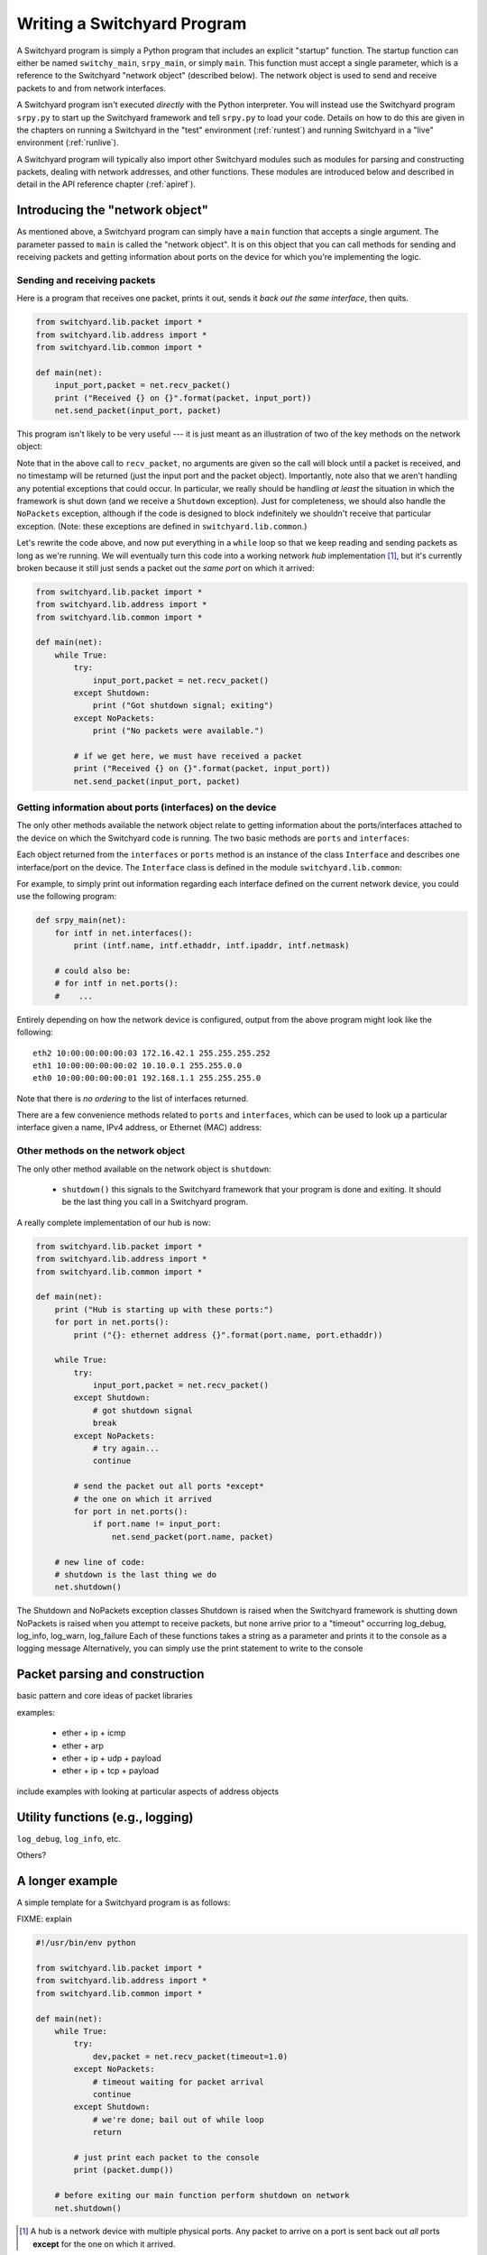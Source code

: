 .. _coding:

Writing a Switchyard Program
****************************

.. index:: switchy_main, srpy_main, main

A Switchyard program is simply a Python program that includes an explicit "startup" function.  The startup function can either be named ``switchy_main``, ``srpy_main``, or simply ``main``.   This function must accept a single parameter, which is a reference to the Switchyard "network object" (described below).  The network object is used to send and receive packets to and from network interfaces.  

.. index:: srpy.py

A Switchyard program isn't executed *directly* with the Python interpreter.  You will instead use the Switchyard program ``srpy.py`` to start up the Switchyard framework and tell ``srpy.py`` to load your code.  Details on how to do this are given in the chapters on running a Switchyard in the "test" environment (:ref:`runtest`) and running Switchyard in a "live" environment (:ref:`runlive`).

A Switchyard program will typically also import other Switchyard modules such as  modules for parsing and constructing packets, dealing with network addresses, and other functions.  These modules are introduced below and described in detail in the API reference chapter (:ref:`apiref`).

Introducing the "network object"
================================

As mentioned above, a Switchyard program can simply have a ``main`` function that accepts a single argument.  The parameter passed to ``main`` is called the "network object".  It is on this object that you can call methods for sending and receiving packets and getting information about ports on the device for which you're implementing the logic.

Sending and receiving packets
-----------------------------

Here is a program that receives one packet, prints it out, sends it *back out the same interface*, then quits.


.. code-block:: python
    
    from switchyard.lib.packet import *
    from switchyard.lib.address import *
    from switchyard.lib.common import *

    def main(net):
        input_port,packet = net.recv_packet()
        print ("Received {} on {}".format(packet, input_port))
        net.send_packet(input_port, packet)

This program isn't likely to be very useful --- it is just meant as an illustration of two of the key methods on the network object:

.. py:method:: recv_packet(timeout=None, timestamp=False)

   Receive packets from any device on which one is available.
   Blocks until a packet is received, unless a timeout value >= 0
   is supplied.  

   :param float timeout: The amount of time to wait to receive a packet, or ``None`` if the call should block until a packet is received (this is the default behavior)
   :param bool timestamp: Indicate whether a timestamp associated with packet arrival is desired or not (default behavior is not to return a timestamp)
   :return: A tuple of length 2 or 3, depending whether the timestamp is desired.  If no timestamp returns the device name (str) and the packet.  If a timestamp, returns device name, timestamp, and the packet.
   :raises Shutdown: if the network device is shut down (i.e., by stopping the Switchyard program)
   :raises NoPackets: if no packets are received before the timeout expires.
   
.. py:method:: send_packet(output_port, packet)

   Send the Switchyard ``Packet`` object ``packet`` out the port
   named ``output_port``.  
   
   :param str output_port: The name of the port on which to send the packet
   :param Packet packet: A Switchyard packet object to send out the given interface
   :return: None
   :raises SwitchyException: if the ``output_port`` is invalid

Note that in the above call to ``recv_packet``, no arguments are given
so the call will block until a packet is received, and no timestamp will be
returned (just the input port and the packet object).  Importantly, note also
that we aren't handling any potential exceptions that could occur.  In
particular, we really should be handling *at least* the situation in which
the framework is shut down (and we receive a ``Shutdown`` exception).  Just
for completeness, we should also handle the ``NoPackets`` exception, although
if the code is designed to block indefinitely we shouldn't receive that
particular exception.  
(Note: these exceptions are defined in ``switchyard.lib.common``.) 

Let's rewrite the code above, and now put everything in a ``while`` loop
so that we keep reading and sending packets as long as we're running.  
We will eventually turn this code into a working network *hub* implementation [#f1]_,
but it's currently broken because it still just sends a packet out the *same port* on which it arrived:

.. code-block:: python
    
    from switchyard.lib.packet import *
    from switchyard.lib.address import *
    from switchyard.lib.common import *

    def main(net):
        while True:
            try:
                input_port,packet = net.recv_packet()
            except Shutdown:
                print ("Got shutdown signal; exiting")
            except NoPackets:
                print ("No packets were available.")

            # if we get here, we must have received a packet
            print ("Received {} on {}".format(packet, input_port))
            net.send_packet(input_port, packet)


Getting information about ports (interfaces) on the device
----------------------------------------------------------

The only other methods available the network object relate to getting information about the ports/interfaces attached to the device on which the Switchyard code is running.  The two basic methods are ``ports`` and ``interfaces``:

.. py:method:: interfaces()
 
   Get a list of ports that are configured on the current network device.
   An alias method ``ports`` does exactly the same thing.

   :return: list of ``Interface`` objects

Each object returned from the ``interfaces`` or ``ports`` method is an instance of the class ``Interface`` and describes one interface/port on the device.  The ``Interface`` class is defined in the module ``switchyard.lib.common``:

.. py:class:: switchyard.lib.common.Interface
   
   .. py:attribute:: name 
 
      The name of the interface (e.g., eth0) as a string
      
   .. py:attribute:: ethaddr 

      The Ethernet address associated with the interface, as a
      switchyard.lib.address.EthAddr instance.

   .. py:attribute:: ipaddr

      The IPv4 address associated with the interface, if any.  Returns
      an object of type IPv4Address.  If there is no address assigned
      to the interface, the address is 0.0.0.0.
      A limitation with the Interface implementation in Switchyard at present
      is that only one address can be associated with an interface, and
      it must be an IPv4 address.

   .. py:attribute:: netmask

      The network mask associated with the IPv4 address assigned to the
      interface.  The netmask defaults to 255.255.255.255 (/32) if none
      is specified.

For example, to simply print out information regarding each interface
defined on the current network device, you could use the following
program:

.. code-block:: python

    def srpy_main(net):
        for intf in net.interfaces():
            print (intf.name, intf.ethaddr, intf.ipaddr, intf.netmask)

        # could also be:
        # for intf in net.ports():
        #    ...


Entirely depending on how the network device is configured, output from 
the above program might look like the following::

    eth2 10:00:00:00:00:03 172.16.42.1 255.255.255.252
    eth1 10:00:00:00:00:02 10.10.0.1 255.255.0.0
    eth0 10:00:00:00:00:01 192.168.1.1 255.255.255.0

Note that there is *no ordering* to the list of interfaces returned.

There are a few convenience methods related to ``ports`` and ``interfaces``, 
which can be used to look up a particular interface given a name, IPv4 address,
or Ethernet (MAC) address:

.. py:method:: interface_by_name(name)

   This method returns an ``Interface`` object given a string name
   of a interface.  An alias method ``port_by_name(name)`` also exists.

   :param str name: The name of the device, e.g., "eth0"
   :return: An ``Interface`` object or None if the name is invalid

.. py:method:: interface_by_ipaddr(ipaddr)

   This method returns an ``Interface`` object given an IP address configured
   on one of the interfaces.  The IP address may be given as a string or as 
   an IPv4Address object.  An alias method ``port_by_ipaddr(devicename)`` 
   also exists.

   :param ipaddr:
   :type ipaddr: IP address as a string or as an IPv4Address object
   :return: An ``Interface`` object or None if the IP address isn't configured on one of the ports

.. py:method:: interface_by_macaddr(ethaddr)

   This method returns an ``Interface`` object given an Ethernet (MAC) address
   configured on one of the interfaces.  An alias method 
   ``port_by_macaddr(devicename)`` also exists.

   :param ethaddr:
   :type ethaddr: Ethernet address as a string (e.g. "11:22:33:44:55:66") or as an instance of EthAddr class
   :return: An ``Interface`` object or None if the MAC address isn't configured on one of the ports


Other methods on the network object
-----------------------------------

The only other method available on the network object is ``shutdown``:

 * ``shutdown()`` this signals to the Switchyard framework that your program is done and exiting.  It should be the last thing you call in a Switchyard program.

A really complete implementation of our hub is now:

.. code-block:: python
    
    from switchyard.lib.packet import *
    from switchyard.lib.address import *
    from switchyard.lib.common import *

    def main(net):
        print ("Hub is starting up with these ports:")
        for port in net.ports():
            print ("{}: ethernet address {}".format(port.name, port.ethaddr)) 

        while True:
            try:
                input_port,packet = net.recv_packet()
            except Shutdown:
                # got shutdown signal
                break
            except NoPackets:
                # try again...
                continue

            # send the packet out all ports *except*
            # the one on which it arrived
            for port in net.ports():
                if port.name != input_port:
                    net.send_packet(port.name, packet)

        # new line of code:
        # shutdown is the last thing we do
        net.shutdown()


The Shutdown and NoPackets exception classes
Shutdown is raised when the Switchyard framework is shutting down
NoPackets is raised when you attempt to receive packets, but none arrive prior to a "timeout" occurring
log_debug, log_info, log_warn, log_failure
Each of these functions takes a string as a parameter and prints it to the console as a logging message
Alternatively, you can simply use the print statement to write to the console

Packet parsing and construction
===============================

basic pattern and core ideas of packet libraries

examples:

  * ether + ip + icmp
  * ether + arp
  * ether + ip + udp + payload
  * ether + ip + tcp + payload

include examples with looking at particular aspects of address objects


Utility functions (e.g., logging)
=================================

``log_debug``, ``log_info``, etc.

Others?

A longer example
================

A simple template for a Switchyard program is as follows:

FIXME: explain

.. code-block:: python

    #!/usr/bin/env python

    from switchyard.lib.packet import *
    from switchyard.lib.address import *
    from switchyard.lib.common import *

    def main(net): 
        while True:
            try:
                dev,packet = net.recv_packet(timeout=1.0)
            except NoPackets:
                # timeout waiting for packet arrival
                continue
            except Shutdown:
                # we're done; bail out of while loop
                return

            # just print each packet to the console
            print (packet.dump()) 

        # before exiting our main function perform shutdown on network
        net.shutdown()

.. [#f1] A hub is a network device with multiple physical ports.  Any packet
   to arrive on a port is sent back out *all* ports **except** for the one
   on which it arrived.
